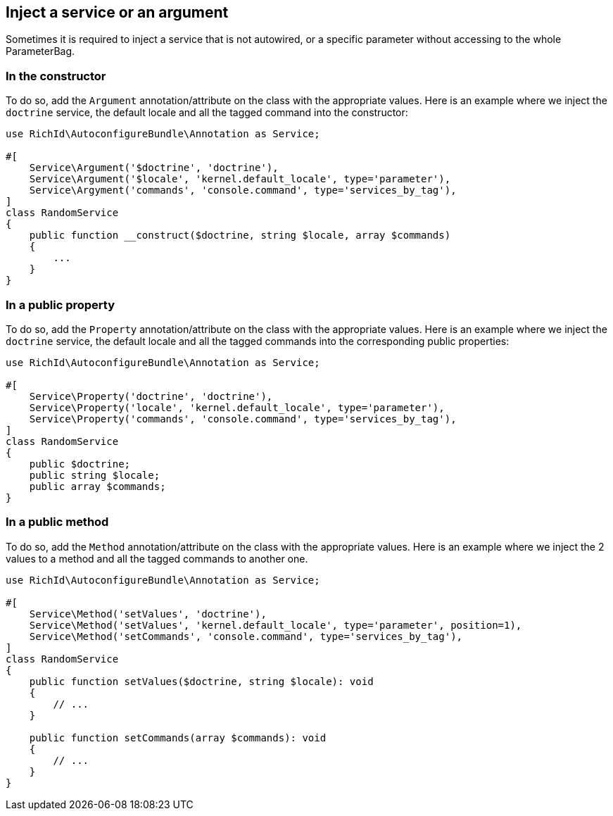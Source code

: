 == Inject a service or an argument

Sometimes it is required to inject a service that is not autowired, or a specific parameter without accessing to the whole ParameterBag.

=== In the constructor

To do so, add the `Argument` annotation/attribute on the class with the appropriate values. Here is an example where we inject the `doctrine` service, the default locale and all the tagged command into the constructor:

[source, php]
----
use RichId\AutoconfigureBundle\Annotation as Service;

#[
    Service\Argument('$doctrine', 'doctrine'),
    Service\Argument('$locale', 'kernel.default_locale', type='parameter'),
    Service\Argyment('commands', 'console.command', type='services_by_tag'),
]
class RandomService
{
    public function __construct($doctrine, string $locale, array $commands)
    {
        ...
    }
}
----

=== In a public property

To do so, add the `Property` annotation/attribute on the class with the appropriate values. Here is an example where we inject the `doctrine` service, the default locale and all the tagged commands into the corresponding public properties:

[source, php]
----
use RichId\AutoconfigureBundle\Annotation as Service;

#[
    Service\Property('doctrine', 'doctrine'),
    Service\Property('locale', 'kernel.default_locale', type='parameter'),
    Service\Property('commands', 'console.command', type='services_by_tag'),
]
class RandomService
{
    public $doctrine;
    public string $locale;
    public array $commands;
}
----

=== In a public method

To do so, add the `Method` annotation/attribute on the class with the appropriate values. Here is an example where we inject the 2 values to a method and all the tagged commands to another one.

[source, php]
----
use RichId\AutoconfigureBundle\Annotation as Service;

#[
    Service\Method('setValues', 'doctrine'),
    Service\Method('setValues', 'kernel.default_locale', type='parameter', position=1),
    Service\Method('setCommands', 'console.command', type='services_by_tag'),
]
class RandomService
{
    public function setValues($doctrine, string $locale): void
    {
        // ...
    }

    public function setCommands(array $commands): void
    {
        // ...
    }
}
----
